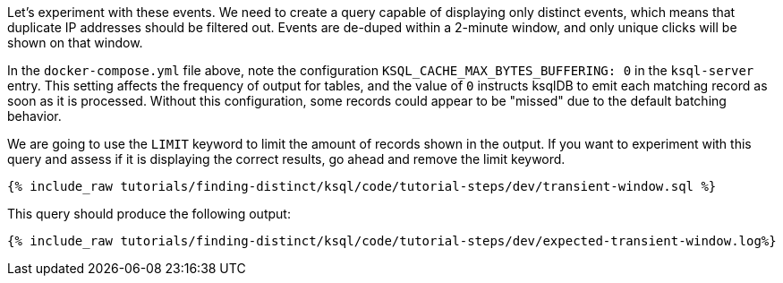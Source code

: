 Let's experiment with these events. We need to create a query capable of displaying only distinct events, which means that duplicate IP addresses should be filtered out. Events are de-duped within a 2-minute window, and only unique clicks will be shown on that window.

In the `docker-compose.yml` file above, note the configuration `KSQL_CACHE_MAX_BYTES_BUFFERING: 0` in the `ksql-server` entry. This setting affects the frequency of output for tables, and the value of `0` instructs ksqlDB to emit each matching record as soon as it is processed. Without this configuration, some records could appear to be "missed" due to the default batching behavior.

We are going to use the `LIMIT` keyword to limit the amount of records shown in the output. If you want to experiment with this query and assess if it is displaying the correct results, go ahead and remove the limit keyword.

+++++
<pre class="snippet"><code class="sql">{% include_raw tutorials/finding-distinct/ksql/code/tutorial-steps/dev/transient-window.sql %}</code></pre>
+++++

This query should produce the following output:

+++++
<pre class="snippet"><code class="shell">{% include_raw tutorials/finding-distinct/ksql/code/tutorial-steps/dev/expected-transient-window.log%}</code></pre>
+++++
